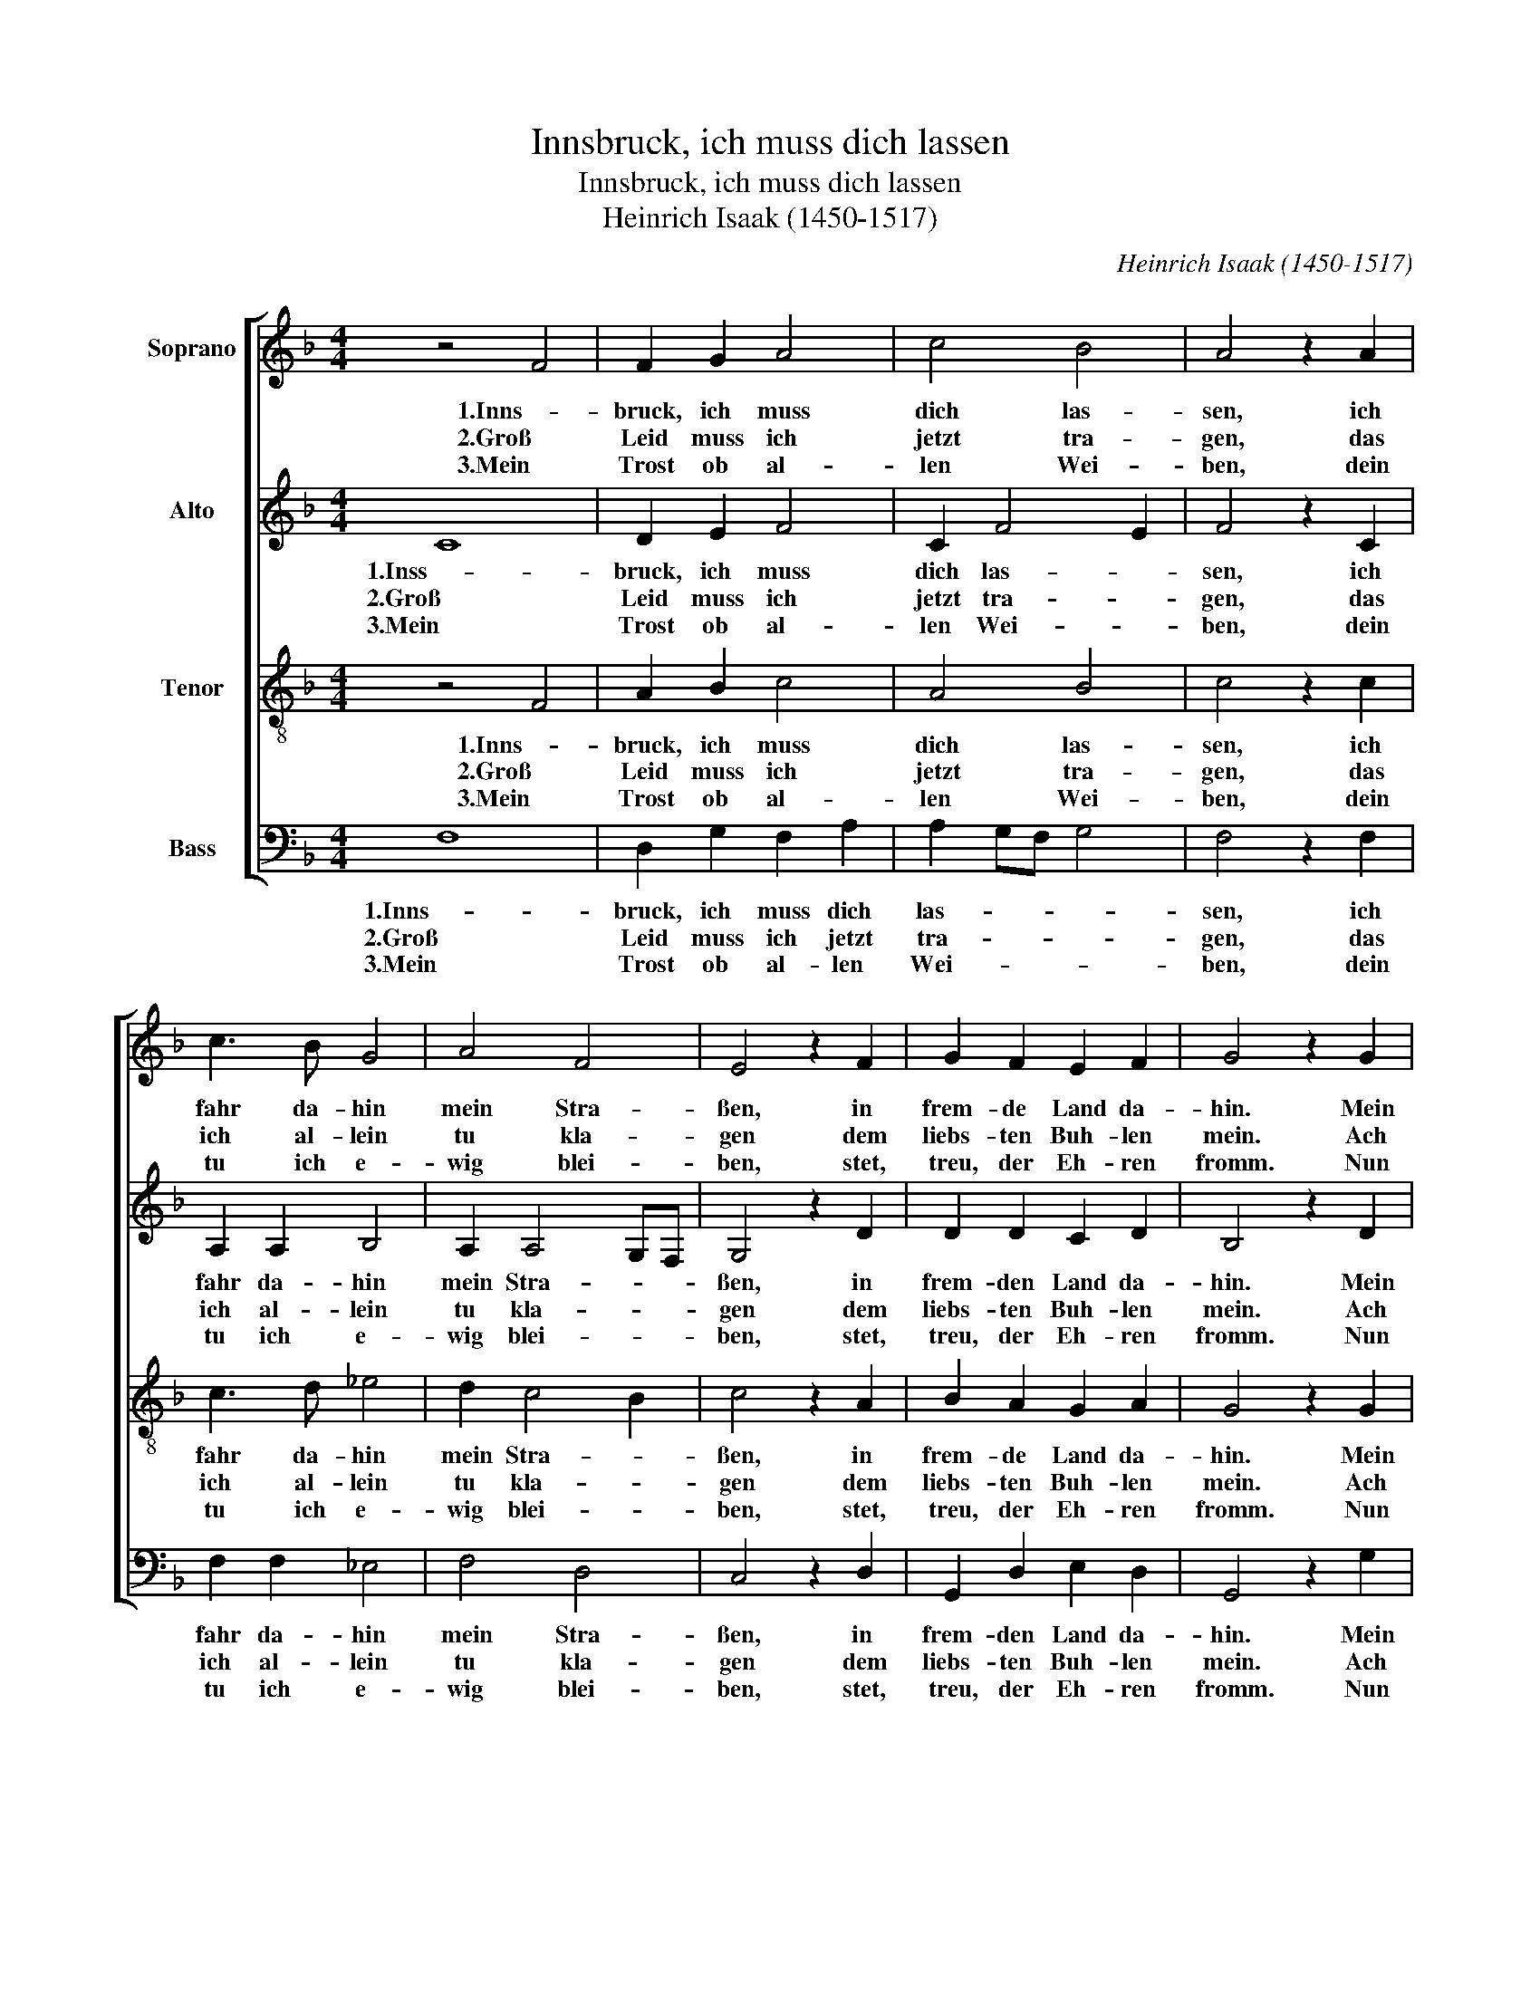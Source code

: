 X:1
T:Innsbruck, ich muss dich lassen
T:Innsbruck, ich muss dich lassen
T:Heinrich Isaak (1450-1517)
C:Heinrich Isaak (1450-1517)
%%score [ 1 2 3 4 ]
L:1/8
M:4/4
K:F
V:1 treble nm="Soprano"
V:2 treble nm="Alto"
V:3 treble-8 nm="Tenor"
V:4 bass nm="Bass"
V:1
 z4 F4 | F2 G2 A4 | c4 B4 | A4 z2 A2 | c3 B G4 | A4 F4 | E4 z2 F2 | G2 F2 E2 F2 | G4 z2 G2 | %9
w: 1.Inns-|bruck, ich muss|dich las-|sen, ich|fahr da- hin|mein Stra-|ßen, in|frem- de Land da-|hin. Mein|
w: 2.Groß|Leid muss ich|jetzt tra-|gen, das|ich al- lein|tu kla-|gen dem|liebs- ten Buh- len|mein. Ach|
w: 3.Mein|Trost ob al-|len Wei-|ben, dein|tu ich e-|wig blei-|ben, stet,|treu, der Eh- ren|fromm. Nun|
 F2 G2 A4 | c4 B4 | A4 z2 A2 | c3 B G4 | A4 F4 | E4 z2 E2 | F2 G2 A4 | B3 AGF G2- | GF F4 E2 | %18
w: Freud ist mir|ge- nom-|men, die|ich nit weiß|be- kom-|men, wo|ich im E-||* * * lend|
w: Lieb, nun lass|mich Ar-|men im|Her- zen dein|er- bar-|men, wo|ich im E-||* * * lend|
w: muss dich Gott|be- wah-|ren in|al- ler Tu-|gend spa-|ren, bis|dass ich wie-||* * * der|
 F4 z2 E2 | F2 G2 A4 | B3 AGF G2- | GF F4 E2 | F4 z4 |] %23
w: bin, wo|ich im E-||* * * lend|bin.|
w: bin. wo|ich im E-||* * * lend|bin.|
w: komm, bis|dass ich wie-||* * * der|komm.|
V:2
 C8 | D2 E2 F4 | C2 F4 E2 | F4 z2 C2 | A,2 A,2 B,4 | A,2 A,4 G,F, | G,4 z2 D2 | D2 D2 C2 D2 | %8
w: 1.Inss-|bruck, ich muss|dich las- *|sen, ich|fahr da- hin|mein Stra- * *|ßen, in|frem- den Land da-|
w: 2.Groß|Leid muss ich|jetzt tra- *|gen, das|ich al- lein|tu kla- * *|gen dem|liebs- ten Buh- len|
w: 3.Mein|Trost ob al-|len Wei- *|ben, dein|tu ich e-|wig blei- * *|ben, stet,|treu, der Eh- ren|
 B,4 z2 D2 | D2 E2 F4 | C2 F4 E2 | F4 z2 C2 | A,2 A,2 B,4 | A,2 A,4 G,F, | G,4 z2 G2 | F2 E2 (F4 | %16
w: hin. Mein|Freud ist mir|ge- nom- *|men, die|ich nit weiß|be- kom- * *|men, wo|ich im E-|
w: mein. Ach|Lieb, nun lass|mich Ar- *|men im|Her- zen dein|er- bar- * *|men, wo|ich im E-|
w: fromm. Nun|muss dich Gott|be- wah- *|ren in|al- ler Tu-|gend spa- * *|ren, bis|dass ich wie-|
 F3) EDC D2 | C2 B,2 C4 | C4 z2 G2 | F2 E2 (F4 | F3) EDC D2 | C2 B,2 C4 | C4 z4 |] %23
w: |* * lend|bin, wo|ich im E-||* * lend|bin.|
w: |* * lend|bin, wo|ich im E-||* * lend|bin.|
w: |* * der|komm, bis|dass ich wie-||* * der|komm.|
V:3
 z4 F4 | A2 B2 c4 | A4 B4 | c4 z2 c2 | c3 d _e4 | d2 c4 B2 | c4 z2 A2 | B2 A2 G2 A2 | G4 z2 G2 | %9
w: 1.Inns-|bruck, ich muss|dich las-|sen, ich|fahr da- hin|mein Stra- *|ßen, in|frem- de Land da-|hin. Mein|
w: 2.Groß|Leid muss ich|jetzt tra-|gen, das|ich al- lein|tu kla- *|gen dem|liebs- ten Buh- len|mein. Ach|
w: 3.Mein|Trost ob al-|len Wei-|ben, dein|tu ich e-|wig blei- *|ben, stet,|treu, der Eh- ren|fromm. Nun|
 A2 B2 c4 | A4 B4 | c4 z2 c2 | c3 d _e4 | d2 (c4 B2) | c4 z2 c2 | A2 B2 c4 | d2 B3 AGF | E2 F2 G4 | %18
w: Freud ist mir|ge- nom-|men, die|ich nit weiß|be- kom- *|men, wo|ich im E-||* * lend|
w: Lieb, nun lass|mich Ar-|men im|Her- zen dein|er- bar- *|men, wo|ich im E-||* * lend|
w: muss dich Gott|be- wah-|ren in|al- ler Tu-|gend spa- *|ren, bis|dass ich wie-||* * der|
 F4 z2 c2 | A2 B2 c4 | d2 B3 AGF | E2 F2 G4 | F4 z4 |] %23
w: bin, wo|ich im E-||* * lend|bin.|
w: bin, wo|ich im E-||* * lend|bin.|
w: komm, bis|dass ich wie-||* * der|komm,|
V:4
 F,8 | D,2 G,2 F,2 A,2 | A,2 G,F, G,4 | F,4 z2 F,2 | F,2 F,2 _E,4 | F,4 D,4 | C,4 z2 D,2 | %7
w: 1.Inns-|bruck, ich muss dich|las- * * *|sen, ich|fahr da- hin|mein Stra-|ßen, in|
w: 2.Groß|Leid muss ich jetzt|tra- * * *|gen, das|ich al- lein|tu kla-|gen dem|
w: 3.Mein|Trost ob al- len|Wei- * * *|ben, dein|tu ich e-|wig blei-|ben, stet,|
 G,,2 D,2 E,2 D,2 | G,,4 z2 G,2 | D,2 G,2 F,2 A,2 | A,2 G,F, G,4 | F,4 z2 F,2 | F,2 F,2 _E,4 | %13
w: frem- den Land da-|hin. Mein|Freud ist mir ge-|nom- * * *|men, die|ich nit weiß|
w: liebs- ten Buh- len|mein. Ach|Lieb, nun lass mich|Ar- * * *|men im|Her- zen dein|
w: treu, der Eh- ren|fromm. Nun|muss dich Gott be-|wah- * * *|ren in|al- ler Tu-|
 F,4 D,4 | C,4 z2 C,2 | D,2 G,2 F,4 | B,,4 z2 B,,2 | (C,2 D,2) C,4 | F,,4 z2 C,2 | D,2 G,2 F,4 | %20
w: be- kom-|men, wo|ich im E-|lend, im|E- * lend|bin, wo|ich im E-|
w: er- bar-|men, wo|ich im E-|lend, im|E- * lend|bin, wo|ich im E-|
w: gend spa-|ren, bis|dass ich wie-|der, ich|wie- * der|komm, bis|dass ich wie-|
 B,,4 z2 B,,2 | (C,2 D,2) C,4 | F,,4 z4 |] %23
w: lend, im|E- * lend|bin.|
w: lend, im|E- * lend|bin.|
w: der, ich|wie- * der|komm.|

